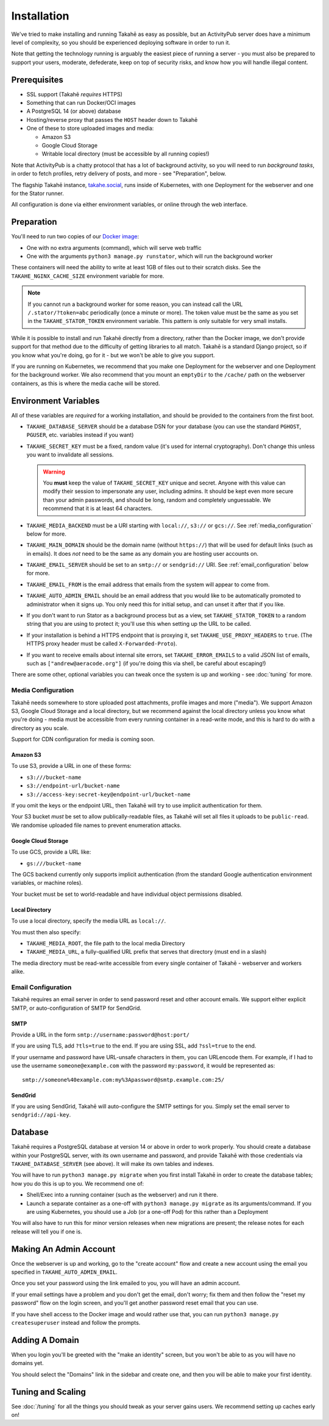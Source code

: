 Installation
============

We've tried to make installing and running Takahē as easy as possible, but
an ActivityPub server does have a minimum level of complexity, so you should
be experienced deploying software in order to run it.

Note that getting the technology running is arguably the easiest piece of
running a server - you must also be prepared to support your users, moderate,
defederate, keep on top of security risks, and know how you will
handle illegal content.


Prerequisites
-------------

* SSL support (Takahē *requires* HTTPS)
* Something that can run Docker/OCI images
* A PostgreSQL 14 (or above) database
* Hosting/reverse proxy that passes the ``HOST`` header down to Takahē
* One of these to store uploaded images and media:

  * Amazon S3
  * Google Cloud Storage
  * Writable local directory (must be accessible by all running copies!)

Note that ActivityPub is a chatty protocol that has a lot of background
activity, so you will need to run *background tasks*, in order to fetch
profiles, retry delivery of posts, and more - see "Preparation", below.

The flagship Takahē instance, `takahe.social <https://takahe.social>`_, runs
inside of Kubernetes, with one Deployment for the webserver and one for the
Stator runner.

All configuration is done via either environment variables, or online through
the web interface.


Preparation
-----------

You'll need to run two copies of our `Docker image <https://hub.docker.com/r/jointakahe/takahe>`_:

* One with no extra arguments (command), which will serve web traffic

* One with the arguments ``python3 manage.py runstator``, which will run the background worker

These containers will need the ability to write at least 1GB of files out
to their scratch disks. See the ``TAKAHE_NGINX_CACHE_SIZE`` environment
variable for more.

.. note::

    If you cannot run a background worker for some reason, you can instead
    call the URL ``/.stator/?token=abc`` periodically (once a minute or more).
    The token value must be the same as you set in the ``TAKAHE_STATOR_TOKEN``
    environment variable. This pattern is only suitable for very small installs.

While it is possible to install and run Takahē directly from a directory,
rather than the Docker image, we don't provide support for that method due to
the difficulty of getting libraries to all match. Takahē is a standard Django
project, so if you know what you're doing, go for it - but we won't be able
to give you support.

If you are running on Kubernetes, we recommend that you make one Deployment
for the webserver and one Deployment for the background worker. We also
recommend that you mount an ``emptyDir`` to the ``/cache/`` path on the
webserver containers, as this is where the media cache will be stored.


Environment Variables
---------------------

All of these variables are *required* for a working installation, and should
be provided to the containers from the first boot.

* ``TAKAHE_DATABASE_SERVER`` should be a database DSN for your database (you can use
  the standard ``PGHOST``, ``PGUSER``, etc. variables instead if you want)

* ``TAKAHE_SECRET_KEY`` must be a fixed, random value (it's used for internal
  cryptography). Don't change this unless you want to invalidate all sessions.

  .. warning::

    You **must** keep the value of ``TAKAHE_SECRET_KEY`` unique and secret. Anyone
    with this value can modify their session to impersonate any user, including
    admins. It should be kept even more secure than your admin passwords, and
    should be long, random and completely unguessable. We recommend that it is
    at least 64 characters.

* ``TAKAHE_MEDIA_BACKEND`` must be a URI starting with ``local://``, ``s3://``
  or ``gcs://``. See :ref:`media_configuration` below for more.


* ``TAKAHE_MAIN_DOMAIN`` should be the domain name (without ``https://``) that
  will be used for default links (such as in emails). It does *not* need to be
  the same as any domain you are hosting user accounts on.

* ``TAKAHE_EMAIL_SERVER`` should be set to an ``smtp://`` or ``sendgrid://`` URI.
  See :ref:`email_configuration` below for more.

* ``TAKAHE_EMAIL_FROM`` is the email address that emails from the system will
  appear to come from.

* ``TAKAHE_AUTO_ADMIN_EMAIL`` should be an email address that you would like to
  be automatically promoted to administrator when it signs up. You only need
  this for initial setup, and can unset it after that if you like.

* If you don't want to run Stator as a background process but as a view,
  set ``TAKAHE_STATOR_TOKEN`` to a random string that you are using to
  protect it; you'll use this when setting up the URL to be called.

* If your installation is behind a HTTPS endpoint that is proxying it, set
  ``TAKAHE_USE_PROXY_HEADERS`` to ``true``. (The HTTPS proxy header must be called
  ``X-Forwarded-Proto``).

* If you want to receive emails about internal site errors, set
  ``TAKAHE_ERROR_EMAILS`` to a valid JSON list of emails, such as
  ``["andrew@aeracode.org"]`` (if you're doing this via shell, be careful
  about escaping!)

There are some other, optional variables you can tweak once the
system is up and working - see :doc:`tuning` for more.


.. _media_configuration:

Media Configuration
~~~~~~~~~~~~~~~~~~~

Takahē needs somewhere to store uploaded post attachments, profile images
and more ("media"). We support Amazon S3, Google Cloud Storage and a local
directory, but we recommend against the local directory unless you know what
you're doing - media must be accessible from every running container in a
read-write mode, and this is hard to do with a directory as you scale.

Support for CDN configuration for media is coming soon.


Amazon S3
#########

To use S3, provide a URL in one of these forms:

* ``s3:///bucket-name``
* ``s3://endpoint-url/bucket-name``
* ``s3://access-key:secret-key@endpoint-url/bucket-name``

If you omit the keys or the endpoint URL, then Takahē will try to use implicit
authentication for them.

Your S3 bucket *must* be set to allow publically-readable files, as Takahē will
set all files it uploads to be ``public-read``. We randomise uploaded file
names to prevent enumeration attacks.


Google Cloud Storage
####################

To use GCS, provide a URL like:

* ``gs:///bucket-name``

The GCS backend currently only supports implicit authentication (from the
standard Google authentication environment variables, or machine roles).

Your bucket must be set to world-readable and have individual object
permissions disabled.


Local Directory
###############

To use a local directory, specify the media URL as ``local://``.

You must then also specify:

* ``TAKAHE_MEDIA_ROOT``, the file path to the local media Directory
* ``TAKAHE_MEDIA_URL``, a fully-qualified URL prefix that serves that directory (must end in a slash)

The media directory must be read-write accessible from every single container
of Takahē - webserver and workers alike.


.. _email_configuration:

Email Configuration
~~~~~~~~~~~~~~~~~~~

Takahē requires an email server in order to send password reset and other
account emails. We support either explicit SMTP, or auto-configuration of SMTP
for SendGrid.

SMTP
####

Provide a URL in the form ``smtp://username:password@host:port/``

If you are using TLS, add ``?tls=true`` to the end. If you are using
SSL, add ``?ssl=true`` to the end.

If your username and password have URL-unsafe characters in them, you can
URLencode them. For example, if I had to use the username ``someone@example.com``
with the password ``my:password``, it would be represented as::

  smtp://someone%40example.com:my%3Apassword@smtp.example.com:25/


SendGrid
########

If you are using SendGrid, Takahē will auto-configure the SMTP settings for you.
Simply set the email server to ``sendgrid://api-key``.


Database
--------

Takahē requires a PostgreSQL database at version 14 or above in order to work
properly. You should create a database within your PostgreSQL server, with its
own username and password, and provide Takahē with those credentials via
``TAKAHE_DATABASE_SERVER`` (see above). It will make its own tables and indexes.

You will have to run ``python3 manage.py migrate`` when you first install Takahē in
order to create the database tables; how you do this is up to you.
We recommend one of:

* Shell/Exec into a running container (such as the webserver) and run it there.

* Launch a separate container as a one-off with ``python3 manage.py migrate`` as its arguments/command. If you are using Kubernetes, you should use a Job (or a one-off Pod) for this rather than a Deployment

You will also have to run this for minor version releases when new migrations
are present; the release notes for each release will tell you if one is.


Making An Admin Account
-----------------------

Once the webserver is up and working, go to the "create account" flow and
create a new account using the email you specified in
``TAKAHE_AUTO_ADMIN_EMAIL``.

Once you set your password using the link emailed to you, you will have an
admin account.

If your email settings have a problem and you don't get the email, don't worry;
fix them and then follow the "reset my password" flow on the login screen, and
you'll get another password reset email that you can use.

If you have shell access to the Docker image and would rather use that, you
can run ``python3 manage.py createsuperuser`` instead and follow the prompts.


Adding A Domain
---------------

When you login you'll be greeted with the "make an identity" screen, but you
won't be able to as you will have no domains yet.

You should select the "Domains" link in the sidebar and create one, and then
you will be able to make your first identity.


Tuning and Scaling
------------------

See :doc:`/tuning` for all the things you should tweak as your server gains
users. We recommend setting up caches early on!
